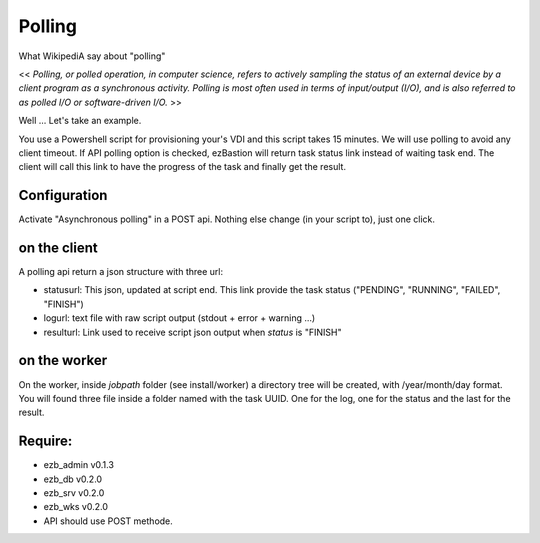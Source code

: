 
########
Polling
########

What WikipediA say about "polling"

<< *Polling, or polled operation, in computer science, refers to actively sampling the status of an external device by a client program as a synchronous activity. Polling is most often used in terms of input/output (I/O), and is also referred to as polled I/O or software-driven I/O.* >>

Well ... Let's take an example.

You use a Powershell script for provisioning your's VDI and this script takes 15 minutes. We will use polling to avoid any client timeout. 
If API polling option is checked, ezBastion will return task status link instead of waiting task end. The client will call this link to have the progress of the task and finally get the result.

.. image:: /image/Polling-flow.png

Configuration
*************

Activate "Asynchronous polling" in a POST api. Nothing else change (in your script to), just one click.  

.. image:: /image/polling-admin.jpg


on the client
*************

A polling api return a json structure with three url:

- statusurl: This json, updated  at script end. This link provide the task status ("PENDING", "RUNNING", "FAILED", "FINISH")
- logurl: text file with raw script output (stdout + error + warning ...)
- resulturl: Link used to receive script json output when *status* is "FINISH"

.. image:: /image/polling-call.jpg


on the worker
*************

On the worker, inside *jobpath* folder (see install/worker) a directory tree will be created, with /year/month/day format. 
You will found three file inside a folder named with the task UUID. One for the log, one for the status and the last for the result.


Require:
********

- ezb_admin v0.1.3
- ezb_db v0.2.0
- ezb_srv v0.2.0
- ezb_wks v0.2.0
- API should use POST methode.
